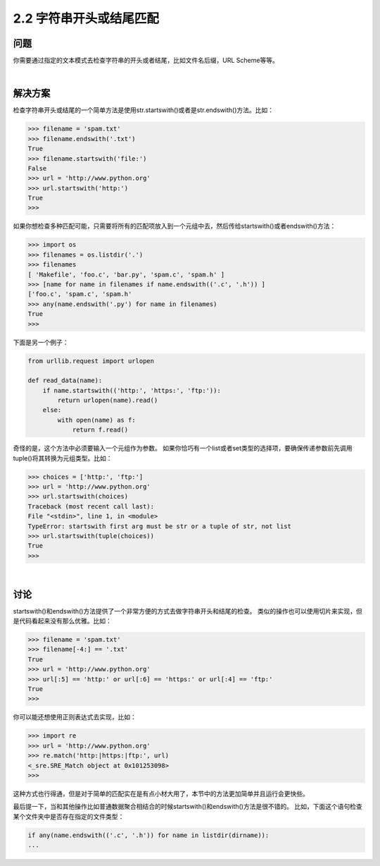 ======================
2.2 字符串开头或结尾匹配
======================

----------
问题
----------
你需要通过指定的文本模式去检查字符串的开头或者结尾，比如文件名后缀，URL Scheme等等。

|

----------
解决方案
----------
检查字符串开头或结尾的一个简单方法是使用str.startswith()或者是str.endswith()方法。比如：

.. code-block:: python

    >>> filename = 'spam.txt'
    >>> filename.endswith('.txt')
    True
    >>> filename.startswith('file:')
    False
    >>> url = 'http://www.python.org'
    >>> url.startswith('http:')
    True
    >>>

如果你想检查多种匹配可能，只需要将所有的匹配项放入到一个元组中去，然后传给startswith()或者endswith()方法：

.. code-block:: python

    >>> import os
    >>> filenames = os.listdir('.')
    >>> filenames
    [ 'Makefile', 'foo.c', 'bar.py', 'spam.c', 'spam.h' ]
    >>> [name for name in filenames if name.endswith(('.c', '.h')) ]
    ['foo.c', 'spam.c', 'spam.h'
    >>> any(name.endswith('.py') for name in filenames)
    True
    >>>

下面是另一个例子：

.. code-block:: python

    from urllib.request import urlopen

    def read_data(name):
        if name.startswith(('http:', 'https:', 'ftp:')):
            return urlopen(name).read()
        else:
            with open(name) as f:
                return f.read()

奇怪的是，这个方法中必须要输入一个元组作为参数。
如果你恰巧有一个list或者set类型的选择项，要确保传递参数前先调用tuple()将其转换为元组类型。比如：

.. code-block:: python

    >>> choices = ['http:', 'ftp:']
    >>> url = 'http://www.python.org'
    >>> url.startswith(choices)
    Traceback (most recent call last):
    File "<stdin>", line 1, in <module>
    TypeError: startswith first arg must be str or a tuple of str, not list
    >>> url.startswith(tuple(choices))
    True
    >>>

|

----------
讨论
----------
startswith()和endswith()方法提供了一个非常方便的方式去做字符串开头和结尾的检查。
类似的操作也可以使用切片来实现，但是代码看起来没有那么优雅。比如：

.. code-block:: python

    >>> filename = 'spam.txt'
    >>> filename[-4:] == '.txt'
    True
    >>> url = 'http://www.python.org'
    >>> url[:5] == 'http:' or url[:6] == 'https:' or url[:4] == 'ftp:'
    True
    >>>

你可以能还想使用正则表达式去实现，比如：

.. code-block:: python

    >>> import re
    >>> url = 'http://www.python.org'
    >>> re.match('http:|https:|ftp:', url)
    <_sre.SRE_Match object at 0x101253098>
    >>>

这种方式也行得通，但是对于简单的匹配实在是有点小材大用了，本节中的方法更加简单并且运行会更快些。

最后提一下，当和其他操作比如普通数据聚合相结合的时候startswith()和endswith()方法是很不错的。
比如，下面这个语句检查某个文件夹中是否存在指定的文件类型：

.. code-block:: python

    if any(name.endswith(('.c', '.h')) for name in listdir(dirname)):
    ...

